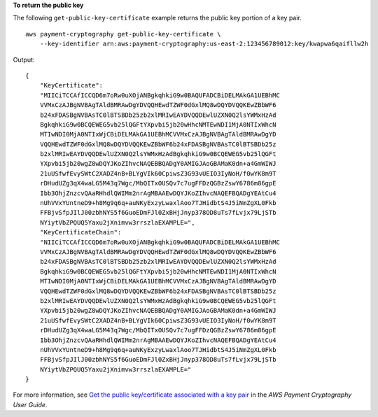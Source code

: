 **To return the public key**

The following ``get-public-key-certificate`` example returns the public key portion of a key pair. ::

    aws payment-cryptography get-public-key-certificate \
        --key-identifier arn:aws:payment-cryptography:us-east-2:123456789012:key/kwapwa6qaifllw2h

Output::

    {
        "KeyCertificate": 
        "MIICiTCCAfICCQD6m7oRw0uXOjANBgkqhkiG9w0BAQUFADCBiDELMAkGA1UEBhMC
        VVMxCzAJBgNVBAgTAldBMRAwDgYDVQQHEwdTZWF0dGxlMQ8wDQYDVQQKEwZBbWF6
        b24xFDASBgNVBAsTC0lBTSBDb25zb2xlMRIwEAYDVQQDEwlUZXN0Q2lsYWMxHzAd
        BgkqhkiG9w0BCQEWEG5vb25lQGFtYXpvbi5jb20wHhcNMTEwNDI1MjA0NTIxWhcN
        MTIwNDI0MjA0NTIxWjCBiDELMAkGA1UEBhMCVVMxCzAJBgNVBAgTAldBMRAwDgYD
        VQQHEwdTZWF0dGxlMQ8wDQYDVQQKEwZBbWF6b24xFDASBgNVBAsTC0lBTSBDb25z
        b2xlMRIwEAYDVQQDEwlUZXN0Q2lsYWMxHzAdBgkqhkiG9w0BCQEWEG5vb25lQGFt
        YXpvbi5jb20wgZ8wDQYJKoZIhvcNAQEBBQADgY0AMIGJAoGBAMaK0dn+a4GmWIWJ
        21uUSfwfEvySWtC2XADZ4nB+BLYgVIk60CpiwsZ3G93vUEIO3IyNoH/f0wYK8m9T
        rDHudUZg3qX4waLG5M43q7Wgc/MbQITxOUSQv7c7ugFFDzQGBzZswY6786m86gpE
        Ibb3OhjZnzcvQAaRHhdlQWIMm2nrAgMBAAEwDQYJKoZIhvcNAQEFBQADgYEAtCu4
        nUhVVxYUntneD9+h8Mg9q6q+auNKyExzyLwaxlAoo7TJHidbtS4J5iNmZgXL0Fkb
        FFBjvSfpJIlJ00zbhNYS5f6GuoEDmFJl0ZxBHjJnyp378OD8uTs7fLvjx79LjSTb
        NYiytVbZPQUQ5Yaxu2jXnimvw3rrszlaEXAMPLE=",
        "KeyCertificateChain": 
        "NIICiTCCAfICCQD6m7oRw0uXOjANBgkqhkiG9w0BAQUFADCBiDELMAkGA1UEBhMC
        VVMxCzAJBgNVBAgTAldBMRAwDgYDVQQHEwdTZWF0dGxlMQ8wDQYDVQQKEwZBbWF6
        b24xFDASBgNVBAsTC0lBTSBDb25zb2xlMRIwEAYDVQQDEwlUZXN0Q2lsYWMxHzAd
        BgkqhkiG9w0BCQEWEG5vb25lQGFtYXpvbi5jb20wHhcNMTEwNDI1MjA0NTIxWhcN
        MTIwNDI0MjA0NTIxWjCBiDELMAkGA1UEBhMCVVMxCzAJBgNVBAgTAldBMRAwDgYD
        VQQHEwdTZWF0dGxlMQ8wDQYDVQQKEwZBbWF6b24xFDASBgNVBAsTC0lBTSBDb25z
        b2xlMRIwEAYDVQQDEwlUZXN0Q2lsYWMxHzAdBgkqhkiG9w0BCQEWEG5vb25lQGFt
        YXpvbi5jb20wgZ8wDQYJKoZIhvcNAQEBBQADgY0AMIGJAoGBAMaK0dn+a4GmWIWJ
        21uUSfwfEvySWtC2XADZ4nB+BLYgVIk60CpiwsZ3G93vUEIO3IyNoH/f0wYK8m9T
        rDHudUZg3qX4waLG5M43q7Wgc/MbQITxOUSQv7c7ugFFDzQGBzZswY6786m86gpE
        Ibb3OhjZnzcvQAaRHhdlQWIMm2nrAgMBAAEwDQYJKoZIhvcNAQEFBQADgYEAtCu4
        nUhVVxYUntneD9+h8Mg9q6q+auNKyExzyLwaxlAoo7TJHidbtS4J5iNmZgXL0Fkb
        FFBjvSfpJIlJ00zbhNYS5f6GuoEDmFJl0ZxBHjJnyp378OD8uTs7fLvjx79LjSTb
        NYiytVbZPQUQ5Yaxu2jXnimvw3rrszlaEXAMPLE="
    }

For more information, see `Get the public key/certificate associated with a key pair <https://docs.aws.amazon.com/payment-cryptography/latest/userguide/keys.getpubliccertificate-example.html>`__ in the *AWS Payment Cryptography User Guide*.